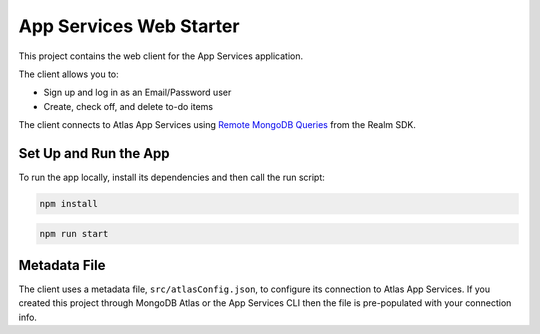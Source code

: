 ==============================
App Services Web Starter
==============================

This project contains the web client for the App Services
application.

The client allows you to:

- Sign up and log in as an Email/Password user

- Create, check off, and delete to-do items

The client connects to Atlas App Services using `Remote MongoDB Queries <https://mongodb.com/docs/realm/web/mongodb/>`_ from the Realm SDK.

Set Up and Run the App
----------------------

To run the app locally, install its dependencies and then call the run script:

.. code-block:: shell
   
   npm install

.. code-block:: shell
   
   npm run start

Metadata File
-------------

The client uses a metadata file, ``src/atlasConfig.json``, to configure
its connection to Atlas App Services. If you created this project
through MongoDB Atlas or the App Services CLI then the file is
pre-populated with your connection info.
